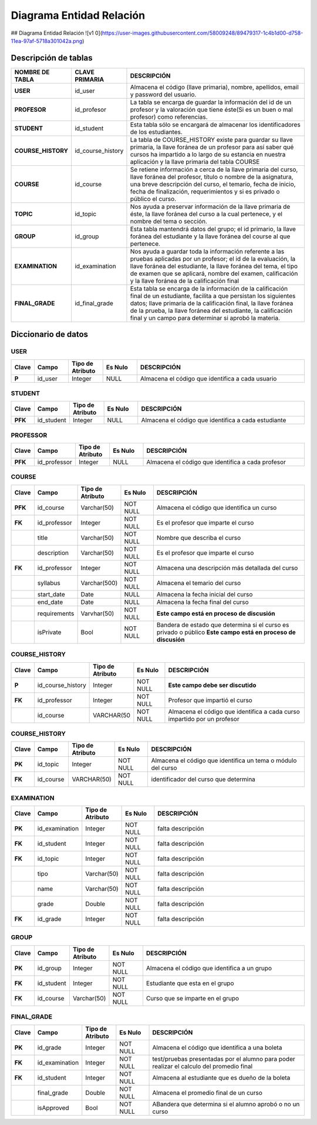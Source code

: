 
***************
Diagrama Entidad Relación
***************


## Diagrama Entidad Relación
![v1 0](https://user-images.githubusercontent.com/58009248/89479317-1c4b1d00-d758-11ea-97af-5718a301042a.png)


Descripción de tablas
-----------

.. list-table:: 
    :widths: 10 10 100
    :header-rows: 1
    :stub-columns: 1

    * - NOMBRE DE TABLA
      - CLAVE PRIMARIA
      - DESCRIPCIÓN
    * - USER
      - id_user
      - Almacena el código (llave primaria), nombre, apellidos, email  y password del usuario.
    * - PROFESOR
      - id_profesor
      - La tabla se encarga de guardar la información del id de un profesor y la valoración que tiene éste(Si es un buen o mal profesor) como referencias.
    * - STUDENT
      - id_student
      - Esta tabla sólo se encargará de almacenar los identificadores de los estudiantes.
    * - COURSE_HISTORY
      - id_course_history
      - La tabla de COURSE_HISTORY existe para guardar su llave primaria, la llave foránea de un profesor para así saber qué cursos ha impartido a lo largo de su estancia en nuestra aplicación y la llave primaria del tabla COURSE
    * - COURSE
      - id_course
      - Se retiene información a cerca de la llave primaria del curso, llave foránea del profesor, título o nombre de la asignatura, una breve descripción del curso, el temario, fecha de inicio, fecha de finalización, requerimientos y si es privado o público el curso.
    * - TOPIC
      - id_topic
      - Nos ayuda a preservar información de la llave primaria de éste, la llave foránea del curso a la cual pertenece, y el nombre del tema o sección.
    * - GROUP
      - id_group
      - Esta tabla mantendrá datos del grupo; el id primario, la llave foránea del estudiante y la llave foránea del course al que pertenece.
    * - EXAMINATION
      - id_examination
      - Nos ayuda a guardar toda la información referente a las pruebas aplicadas por un profesor; el id de la evaluación, la llave foránea del estudiante, la llave foránea del tema, el tipo de examen que se aplicará, nombre del examen, calificación y  la llave foránea de la calificación final
    * - FINAL_GRADE
      - id_final_grade
      - Esta tabla se encarga de la información de la calificación final de un estudiante, facilita a que persistan los siguientes datos; llave primaria de la calificación final, la llave foránea de la prueba, la llave foránea del estudiante, la calificación final y un campo para determinar si aprobó la materia.


Diccionario de datos
-----------

USER
^^^^^^

.. list-table:: 
    :widths: 5 10 10 10 50
    :header-rows: 1
    :stub-columns: 1

    * - Clave
      - Campo
      - Tipo de Atributo
      - Es Nulo
      - DESCRIPCIÓN
    * - P
      - id_user
      - Integer
      - NULL
      - Almacena el código que identifica a cada usuario
      
STUDENT
^^^^^^

.. list-table:: 
    :widths: 5 10 10 10 50
    :header-rows: 1
    :stub-columns: 1

    * - Clave
      - Campo
      - Tipo de Atributo
      - Es Nulo
      - DESCRIPCIÓN
    * - PFK
      - id_student
      - Integer
      - NULL
      - Almacena el código que identifica a cada estudiante
      
PROFESSOR
^^^^^^

.. list-table:: 
    :widths: 5 10 10 10 50
    :header-rows: 1
    :stub-columns: 1

    * - Clave
      - Campo
      - Tipo de Atributo
      - Es Nulo
      - DESCRIPCIÓN
    * - PFK
      - id_professor
      - Integer
      - NULL
      - Almacena el código que identifica a cada profesor
      
COURSE
^^^^^^

.. list-table:: 
    :widths: 5 10 10 10 50
    :header-rows: 1
    :stub-columns: 1

    * - Clave
      - Campo
      - Tipo de Atributo
      - Es Nulo
      - DESCRIPCIÓN
    * - PFK
      - id_course
      - Varchar(50)
      - NOT NULL
      - Almacena el código que identifica un curso
    * - FK
      - id_professor
      - Integer
      - NOT NULL
      - Es el profesor que imparte el curso
    * - 
      - title
      - Varchar(50)
      - NOT NULL
      - Nombre que describa el curso
    * - 
      - description
      - Varchar(50)
      - NOT NULL
      - Es el profesor que imparte el curso
    * - FK
      - id_professor
      - Integer
      - NOT NULL
      - Almacena una descripción más detallada del curso
    * - 
      - syllabus
      - Varchar(500)
      - NOT NULL
      - Almacena el temario del curso
    * - 
      - start_date
      - Date
      - NULL
      - Almacena la fecha inicial del curso
    * - 
      - end_date
      - Date
      - NULL
      - Almacena la fecha final del curso
    * - 
      - requirements
      - Varvhar(50)
      - NOT NULL
      - **Este campo está en proceso de discusión**
    * - 
      - isPrivate
      - Bool
      - NOT NULL
      - Bandera de estado que determina si el curso es privado o público **Este campo está en proceso de discusión**

COURSE_HISTORY
^^^^^^

.. list-table:: 
    :widths: 5 10 10 10 50
    :header-rows: 1
    :stub-columns: 1

    * - Clave
      - Campo
      - Tipo de Atributo
      - Es Nulo
      - DESCRIPCIÓN
    * - P
      - id_course_history
      - Integer
      - NOT NULL
      - **Este campo debe ser discutido**
    * - FK
      - id_professor
      - Integer
      - NOT NULL
      - Profesor que impartió el curso
    * - 
      - id_course
      - VARCHAR(50
      - NOT NULL
      - Almacena el código que identifica a cada curso impartido por un profesor

COURSE_HISTORY
^^^^^^

.. list-table:: 
    :widths: 5 10 10 10 50
    :header-rows: 1
    :stub-columns: 1

    * - Clave
      - Campo
      - Tipo de Atributo
      - Es Nulo
      - DESCRIPCIÓN
    * - PK
      - id_topic
      - Integer
      - NOT NULL
      - Almacena el código que identifica un tema o módulo del curso
    * - FK
      - id_course
      - VARCHAR(50)
      - NOT NULL
      - identificador del curso que determina
      
EXAMINATION
^^^^^^

.. list-table:: 
    :widths: 5 10 10 10 50
    :header-rows: 1
    :stub-columns: 1

    * - Clave
      - Campo
      - Tipo de Atributo
      - Es Nulo
      - DESCRIPCIÓN
    * - PK
      - id_examination
      - Integer
      - NOT NULL
      - falta descripción
    * - FK
      - id_student
      - Integer
      - NOT NULL
      - falta descripción
    * - FK
      - id_topic
      - Integer
      - NOT NULL
      - falta descripción
    * - 
      - tipo
      - Varchar(50)
      - NOT NULL
      - falta descripción
    * - 
      - name
      - Varchar(50)
      - NOT NULL
      - falta descripción
    * - 
      - grade
      - Double
      - NOT NULL
      - falta descripción
    * - FK
      - id_grade
      - Integer
      - NOT NULL
      - falta descripción
      
GROUP
^^^^^^

.. list-table:: 
    :widths: 5 10 10 10 50
    :header-rows: 1
    :stub-columns: 1

    * - Clave
      - Campo
      - Tipo de Atributo
      - Es Nulo
      - DESCRIPCIÓN
    * - PK
      - id_group
      - Integer
      - NOT NULL
      - Almacena el código que identifica a un grupo
    * - FK
      - id_student
      - Integer
      - NOT NULL
      - Estudiante que esta en el grupo
    * - FK
      - id_course
      - Varchar(50)
      - NOT NULL
      - Curso que se imparte en el grupo
      
FINAL_GRADE
^^^^^^

.. list-table:: 
    :widths: 5 10 10 10 50
    :header-rows: 1
    :stub-columns: 1

    * - Clave
      - Campo
      - Tipo de Atributo
      - Es Nulo
      - DESCRIPCIÓN
    * - PK
      - id_grade
      - Integer
      - NOT NULL
      - Almacena el código que identifica a una boleta
    * - FK
      - id_examination
      - Integer
      - NOT NULL
      - test/pruebas presentadas por el alumno para poder realizar el calculo del promedio final
    * - FK
      - id_student
      - Integer
      - NOT NULL
      - Almacena al estudiante que es dueño de la boleta
    * - 
      - final_grade
      - Double
      - NOT NULL
      - Almacena el promedio final de un curso
    * - 
      - isApproved
      - Bool
      - NOT NULL
      - ABandera que determina si el alumno aprobó o no un curso


